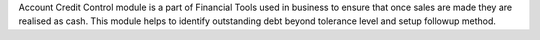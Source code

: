 Account Credit Control module is a part of Financial Tools used in business to
ensure that once sales are made they are realised as cash. This module helps to
identify outstanding debt beyond tolerance level and setup followup method.

